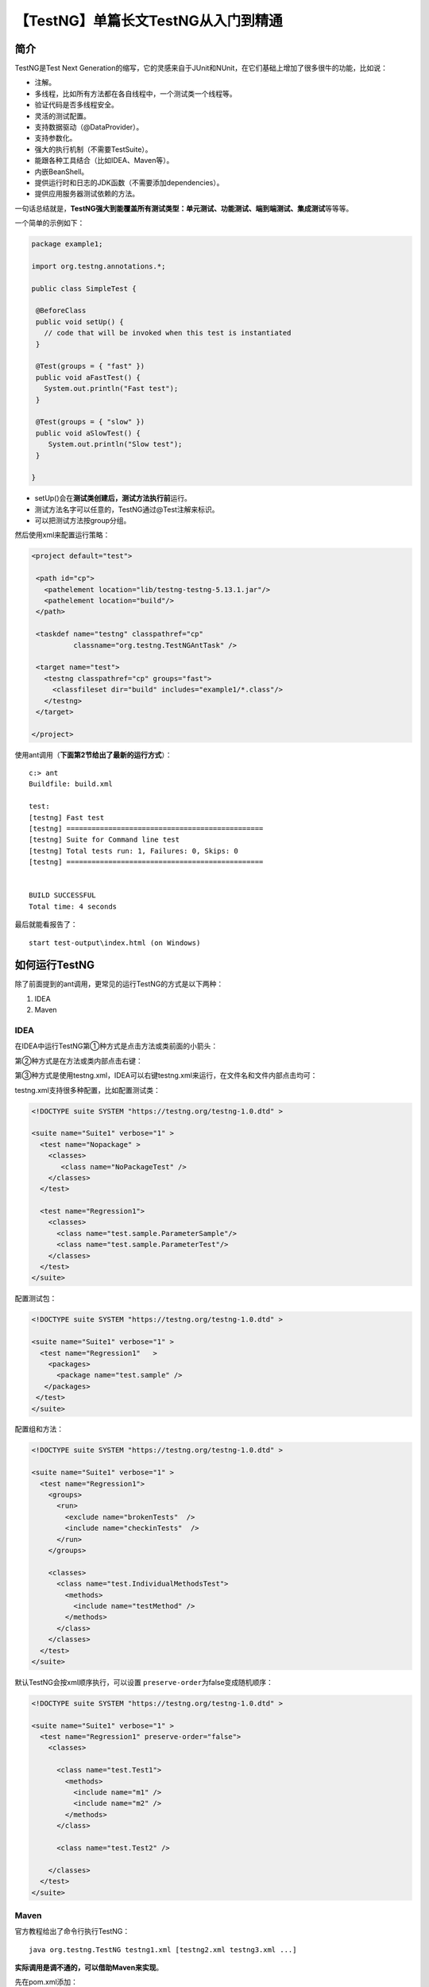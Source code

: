 【TestNG】单篇长文TestNG从入门到精通
====================================

|image1|

简介
----

TestNG是Test Next
Generation的缩写，它的灵感来自于JUnit和NUnit，在它们基础上增加了很多很牛的功能，比如说：

-  注解。
-  多线程，比如所有方法都在各自线程中，一个测试类一个线程等。
-  验证代码是否多线程安全。
-  灵活的测试配置。
-  支持数据驱动（@DataProvider）。
-  支持参数化。
-  强大的执行机制（不需要TestSuite）。
-  能跟各种工具结合（比如IDEA、Maven等）。
-  内嵌BeanShell。
-  提供运行时和日志的JDK函数（不需要添加dependencies）。
-  提供应用服务器测试依赖的方法。

一句话总结就是，\ **TestNG强大到能覆盖所有测试类型：单元测试、功能测试、端到端测试、集成测试**\ 等等等。

一个简单的示例如下：

.. code:: java

   package example1;
    
   import org.testng.annotations.*;
    
   public class SimpleTest {
    
    @BeforeClass
    public void setUp() {
      // code that will be invoked when this test is instantiated
    }
    
    @Test(groups = { "fast" })
    public void aFastTest() {
      System.out.println("Fast test");
    }
    
    @Test(groups = { "slow" })
    public void aSlowTest() {
       System.out.println("Slow test");
    }
    
   }

-  setUp()会在\ **测试类创建后，测试方法执行前**\ 运行。
-  测试方法名字可以任意的，TestNG通过@Test注解来标识。
-  可以把测试方法按group分组。

然后使用xml来配置运行策略：

.. code:: xml

   <project default="test">
    
    <path id="cp">
      <pathelement location="lib/testng-testng-5.13.1.jar"/>
      <pathelement location="build"/>
    </path>
    
    <taskdef name="testng" classpathref="cp"
             classname="org.testng.TestNGAntTask" />
    
    <target name="test">
      <testng classpathref="cp" groups="fast">
        <classfileset dir="build" includes="example1/*.class"/>
      </testng>
    </target>
    
   </project>

使用ant调用（\ **下面第2节给出了最新的运行方式**\ ）：

::

   c:> ant
   Buildfile: build.xml
    
   test:
   [testng] Fast test
   [testng] ===============================================
   [testng] Suite for Command line test
   [testng] Total tests run: 1, Failures: 0, Skips: 0
   [testng] ===============================================
    
    
   BUILD SUCCESSFUL
   Total time: 4 seconds

最后就能看报告了：

::

   start test-output\index.html (on Windows)

如何运行TestNG
--------------

除了前面提到的ant调用，更常见的运行TestNG的方式是以下两种：

1. IDEA
2. Maven

IDEA
~~~~

在IDEA中运行TestNG第①种方式是点击方法或类前面的小箭头：

|image2|

第②种方式是在方法或类内部点击右键：

|image3|

|image4|

第③种方式是使用testng.xml，IDEA可以右键testng.xml来运行，在文件名和文件内部点击均可：

|image5|

testng.xml支持很多种配置，比如配置测试类：

.. code:: xml

   <!DOCTYPE suite SYSTEM "https://testng.org/testng-1.0.dtd" >
     
   <suite name="Suite1" verbose="1" >
     <test name="Nopackage" >
       <classes>
          <class name="NoPackageTest" />
       </classes>
     </test>
    
     <test name="Regression1">
       <classes>
         <class name="test.sample.ParameterSample"/>
         <class name="test.sample.ParameterTest"/>
       </classes>
     </test>
   </suite>

配置测试包：

.. code:: xml

   <!DOCTYPE suite SYSTEM "https://testng.org/testng-1.0.dtd" >
    
   <suite name="Suite1" verbose="1" >
     <test name="Regression1"   >
       <packages>
         <package name="test.sample" />
      </packages>
    </test>
   </suite>

配置组和方法：

.. code:: xml

   <!DOCTYPE suite SYSTEM "https://testng.org/testng-1.0.dtd" >
    
   <suite name="Suite1" verbose="1" >
     <test name="Regression1">
       <groups>
         <run>
           <exclude name="brokenTests"  />
           <include name="checkinTests"  />
         </run>
       </groups>

       <classes>
         <class name="test.IndividualMethodsTest">
           <methods>
             <include name="testMethod" />
           </methods>
         </class>
       </classes>
     </test>
   </suite>

默认TestNG会按xml顺序执行，可以设置
``preserve-order``\ 为false变成随机顺序：

.. code:: xml

   <!DOCTYPE suite SYSTEM "https://testng.org/testng-1.0.dtd" >
    
   <suite name="Suite1" verbose="1" >
     <test name="Regression1" preserve-order="false">
       <classes>

         <class name="test.Test1">
           <methods>
             <include name="m1" />
             <include name="m2" />
           </methods>
         </class>

         <class name="test.Test2" />

       </classes>
     </test>
   </suite>

Maven
~~~~~

官方教程给出了命令行执行TestNG：

::

   java org.testng.TestNG testng1.xml [testng2.xml testng3.xml ...]

**实际调用是调不通的，可以借助Maven来实现**\ 。

先在pom.xml添加：

.. code:: xml

   <build>
       <plugins>
           <plugin>
               <groupId>org.apache.maven.plugins</groupId>
               <artifactId>maven-surefire-plugin</artifactId>
               <version>2.19.1</version>
               <configuration>
                   <suiteXmlFiles>
                       <suiteXmlFile>testng.xml</suiteXmlFile>
                   </suiteXmlFiles>
               </configuration>
           </plugin>
       </plugins>
   </build>

然后执行\ ``mvn clean test``\ 命令就行啦。

测试方法和测试类
----------------

使用了@Test注解的方法就是测试方法，包含测试方法的类就是测试类。比如：

.. code:: java

   package example1;
    
   import org.testng.annotations.*;
    
   public class SimpleTest {
    
    @BeforeClass
    public void setUp() {
      // code that will be invoked when this test is instantiated
    }
    
    @Test(groups = { "fast" })
    public void aFastTest() {
      System.out.println("Fast test");
    }
    
    @Test(groups = { "slow" })
    public void aSlowTest() {
       System.out.println("Slow test");
    }
    
   }

@Test也能放在测试类上面，这样测试类下的所有方法都是测试方法，比如：

.. code:: java

   @Test
   public class Test1 {
     public void test1() {
     }
    
     public void test2() {
     }
   }

而且可以在测试类和测试方法上同时使用@Test，比如给某个Test加入分组：

.. code:: java

   @Test
   public class Test1 {
     public void test1() {
     }
    
     @Test(groups = "g1")
     public void test2() {
     }
   }

有个点需要注意的是@Test注解的测试方法，默认是会忽略返回值的，除非在testng.xml配置：

.. code:: xml

   <suite allow-return-values="true">
    
   or
    
   <test allow-return-values="true">

测试组
------

测试组其实就是给测试方法打标记，比如冒烟测试用例和功能测试用例：

.. code:: java

   public class Test1 {
     @Test(groups = { "functest", "checkintest" })
     public void testMethod1() {
     }
    
     @Test(groups = {"functest", "checkintest"} )
     public void testMethod2() {
     }
    
     @Test(groups = { "functest" })
     public void testMethod3() {
     }
   }

如果只配置functest，就会执行全部测试方法：

.. code:: xml

   <test name="Test1">
     <groups>
       <run>
         <include name="functest"/>
       </run>
     </groups>
     <classes>
       <class name="example1.Test1"/>
     </classes>
   </test>

如果只配置checkintest，就会只执行前面2个方法：

.. code:: xml

   <test name="Test1">
     <groups>
       <run>
         <include name="checkintest"/>
       </run>
     </groups>
     <classes>
       <class name="example1.Test1"/>
     </classes>
   </test>

除了指定完整name，也可以使用正则表达式：

.. code:: java

   @Test
   public class Test1 {
     @Test(groups = { "windows.checkintest" })
     public void testWindowsOnly() {
     }
    
     @Test(groups = {"linux.checkintest"} )
     public void testLinuxOnly() {
     }
    
     @Test(groups = { "windows.functest" )
     public void testWindowsToo() {
     }
   }

.. code:: xml

   <test name="Test1">
     <groups>
       <run>
         <include name="windows.*"/>
       </run>
     </groups>
    
     <classes>
       <class name="example1.Test1"/>
     </classes>
   </test>

进一步，测试组除了include测试方法，还可以exclude：

.. code:: xml

   <test name="Test1">
     <classes>
       <class name="example1.Test1">
         <methods>
           <include name=".*enabledTestMethod.*"/>
           <exclude name=".*brokenTestMethod.*"/>
         </methods>
        </class>
     </classes>
   </test>

..

   还有一个办法是使用\ *@Test*\ 和\ *@Before/After*\ 的\ ``enabled``\ 属性。

测试组也能进行嵌套：

.. code:: xml

   <test name="Regression1">
     <groups>
       <define name="functest">
         <include name="windows"/>
         <include name="linux"/>
       </define>
     
       <define name="all">
         <include name="functest"/>
         <include name="checkintest"/>
       </define>
     
       <run>
         <include name="all"/>
       </run>
     </groups>
     
     <classes>
       <class name="test.sample.Test1"/>
     </classes>
   </test>

``<define></define>``\ 定义了父分组，里面\ ``<include>``\ 的就是子分组。

同样的，嵌套分组也可以对子分组进行exclude：

.. code:: java

   @Test(groups = {"checkintest", "broken"} )
   public void testMethod2() {
   }

.. code:: java

   <test name="Simple example">
     <groups>
       <run>
         <include name="checkintest"/>
         <exclude name="broken"/>
       </run>
     </groups>
     
     <classes>
       <class name="example1.Test1"/>
     </classes>
   </test>

最后，对于分组的位置，如果测试类和测试方法都标记了分组，那么测试类的分组会作用到所有方法中，比如：

.. code:: java

   @Test(groups = {"checkin-test"})
   public class All {
       @Test(groups = {"func-test")
       public void method1() { ...}

       public void method2() { ...}
   }

method2()属于checkin-test分组，method1属于func-test和checkin-test两个分组。

TestNG参数化
------------

TestNG参数化有两种方式，第一种是从testng.xml读取数据，第二种是通过代码读取数据。

从testng.xml读取数据
~~~~~~~~~~~~~~~~~~~~

直接看示例：

.. code:: java

   @Parameters({ "first-name" })
   @Test
   public void testSingleString(String firstName) {
     System.out.println("Invoked testString " + firstName);
     assert "Cedric".equals(firstName);
   }

::

   <suite name="My suite">
     <parameter name="first-name"  value="Cedric"/>
     <test name="Simple example">
     <-- ... -->

-  @Parameters指定参数化名字。

-  测试方法入参与参数化名字一一对应。

-  testng.xml中\ ``<parameter>``\ 定义参数化的值。

      在testng.xml中，\ ``<parameter>``\ 既可以定义在\ ``<suite>``\ 中也可以定义在\ ``<test>``\ 中，如果有同名的，会以\ ``<test>``\ 的覆盖\ ``<suite>``\ 。

@Parameters既可以作用到\ ``@Test``\ ，也可以作用到
``@Before/After``\ 和\ ``@Factory``\ ，比如：

.. code:: java

   @Parameters({ "datasource", "jdbcDriver" })
   @BeforeMethod
   public void beforeTest(String ds, String driver) {
     m_dataSource = ...;                              // look up the value of datasource
     m_jdbcDriver = driver;
   }

..

   也可以作用到测试类的构造方法中，但是只能最多一个构造方法，这样就能在初始化类的时候，进行参数化赋值，便于测试方法使用

@Optional用于标识参数是否可选，比如：

.. code:: java

   @Parameters("db")
   @Test
   public void testNonExistentParameter(@Optional("mysql") String db) { ... }

-  如果db这个参数取不到名字，那么就会取mysql的值。

通过代码读取数据
~~~~~~~~~~~~~~~~

第一种参数化方式其实比较鸡肋，第二种方式才是TestNG参数化的灵魂，用到了\ **@DataProvider**\ ，它会返回一个二维数组：

.. code:: java

   import org.testng.annotations.DataProvider;
   import org.testng.annotations.Test;

   public class DPTest {
       @DataProvider(name = "test1")
       public Object[][] createData1() {
           return new Object[][] {
                   { "Cedric", 36},
                   { "Anne", 37},
           };
       }

       @Test(dataProvider = "test1")
       public void verifyData1(String n1, Integer n2) {
           System.out.println(n1 + " " + n2);
       }
   }

-  @DataProvider用于生产数据，name是唯一标识。
-  在@Test中通过dataProvider属性指定name。
-  测试方法的入参跟数组中元素一一对应。

默认@DataProvider和@Test是在同一个类中，如果想放在不同的类，那么需要定义为静态方法（或者无参数构造方法的类），比如：

.. code:: java

   import org.testng.annotations.DataProvider;

   public class StaticProvider {
       @DataProvider(name = "create")
       public static Object[][] createData() {
           return new Object[][] {
                   new Object[] {42}
           };
       }
   }

.. code:: java

   import org.testng.annotations.Test;

   public class DiffClazzTest {
       @Test(dataProvider = "create", dataProviderClass = StaticProvider.class)
       public void test(Integer n) {
           System.out.println(n);
       }
   }

-  createData()为static。
-  需要额外通过@Test的dataProviderClass属性指定@DataProvider所在的类。

@DataProvider的返回值（\ **参数类型**\ ）除了已经提到的\ ``Object[][]``\ ，还可以是\ ``Iterator<Object[]>``\ ，它不会一次性生成所有数据，而是每调用一次生成一次，节约内存，比如：

.. code:: java

   import org.testng.annotations.DataProvider;
   import org.testng.annotations.Test;

   import java.util.Arrays;
   import java.util.Iterator;

   public class IterTest {
       @DataProvider(name = "test1")
       public Iterator<Object[]> createData1() {
           Object[][] myObjects = new Object[][]{
                   {"Cedric", 36},
                   {"Anne", 37},
           };
           return Arrays.asList(myObjects).iterator();
       }

       @Test(dataProvider = "test1")
       public void verifyData1(String n1, Integer n2) {
           System.out.println(n1 + " " + n2);
       }
   }

**看到这里，对@DataProvider已经有了足够的认识，它支持两种参数类型**\ ：

-  ``Object[][]``
-  ``Iterator<Object[]>``

假如测试方法只有一个入参，是不是只能用二维来实现：

.. code:: java

   import org.testng.annotations.DataProvider;
   import org.testng.annotations.Test;

   import java.util.Arrays;
   import java.util.Iterator;

   public class IterTest {
       @DataProvider(name = "test1")
       public Iterator<Object[]> createData1() {
           Object[][] myObjects = new Object[][]{{"x"}, {"y"}};
           return Arrays.asList(myObjects).iterator();
       }

       @Test(dataProvider = "test1")
       public void verifyData1(String n) {
           System.out.println(n);
       }
   }

其实不是，\ **@DataProvider支持一维**\ 数组：

.. code:: java

   import org.testng.annotations.DataProvider;
   import org.testng.annotations.Test;

   public class IterTest {
       @DataProvider(name = "test1")
       public Object[] createData1() {
           Object[] myObjects = new Object[]{"x", "y"};
           return myObjects;
       }

       @Test(dataProvider = "test1")
       public void verifyData1(String n) {
           System.out.println(n);
       }
   }

以及一维数组的迭代器：

.. code:: java

   import org.testng.annotations.DataProvider;
   import org.testng.annotations.Test;

   import java.util.Arrays;
   import java.util.Iterator;

   public class IterTest {
       @DataProvider(name = "test1")
       public Iterator<Object> createData1() {
           Object[] myObjects = new Object[]{"x", "y"};
           return Arrays.asList(myObjects).iterator();
       }

       @Test(dataProvider = "test1")
       public void verifyData1(String n) {
           System.out.println(n);
       }
   }

**最精彩的来了，@DataProvider支持反射，也就是反向获取测试方法的信息：**

.. code:: java

   @DataProvider(name = "dp")
   public Object[][] createData(Method m) {
     System.out.println(m.getName());  // print test method name
     return new Object[][] { new Object[] { "Cedric" }};
   }
    
   @Test(dataProvider = "dp")
   public void test1(String s) {
   }
    
   @Test(dataProvider = "dp")
   public void test2(String s) {
   }

-  createData的入参是java.lang.reflect.Method，这样就能获取到测试方法的信息，比如这里的getName()会依次拿到test1、test2。

@DataProvider还支持并发：

.. code:: java

   @DataProvider(parallel = true)// ...

默认是10个线程，可以在testng.xml中修改：

::

   <suite name="Suite1" data-provider-thread-count="20" >...

一个xml共享一个线程池，如果要用多个线程池，那么需要创建多个testng.xml。

锦上添花的是，TestNG的参数化会打印在测试报告中：

|image6|

指定用例执行顺序
----------------

TestNG用例的执行顺序有两种方式来指定：注解和XML。

注解
~~~~

使用@Test的dependsOnMethods属性：

.. code:: java

   @Test
   public void serverStartedOk() {}
    
   @Test(dependsOnMethods = { "serverStartedOk" })
   public void method1() {}

或者dependsOnGroups属性：

.. code:: java

   @Test(groups = { "init" })
   public void serverStartedOk() {}
    
   @Test(groups = { "init" })
   public void initEnvironment() {}
    
   @Test(dependsOnGroups = { "init.*" })
   public void method1() {}

..

   @Before/After也能实现初始化，但是它们的结果不会出现在测试报告中。

默认TestNG会强制校验，依赖的用例必须成功才会执行当前用例，否则当前用例会被标记为SKIP，这叫做\ **强依赖**\ 。通过设置alwaysRun=true可以变成\ **弱依赖**\ ，无论依赖用例执行成功与否，都会执行当前用例。

需要特别注意的是，依赖测试方法是按照测试类来进行执行的（group by
class），比如b()方法依赖的a()方法有多个实例，那么会按照以下顺序执行:

::

   a(1)
   a(2)
   b(2)
   b(2)

举个实际的例子，登入和登出，如果想达到以下效果：

::

   signIn("us")
   signOut("us")
   signIn("uk")
   signOut("uk")

那么需要在XML中进行配置：

::

     <suite name="Factory" group-by-instances="true">
   or
     <test name="Factory" group-by-instances="true">

XML
~~~

在testng.xml中使用\ ``<dependencies>``\ 和\ ``depends-on``\ 来指定用例顺序：

.. code:: xml

   <test name="My suite">
     <groups>
       <dependencies>
         <group name="c" depends-on="a  b" />
         <group name="z" depends-on="c" />
       </dependencies>
     </groups>
   </test>

动态创建测试用例
----------------

假设有这样的测试用例，在测试时需要对网页访问多次，那么在TestNG中会这样编写代码：

.. code:: java

   public class TestWebServer {
     @Test(parameters = { "number-of-times" })
     public void accessPage(int numberOfTimes) {
       while (numberOfTimes-- > 0) {
        // access the web page
       }
     }
   }

.. code:: xml

   <test name="T1">
     <parameter name="number-of-times" value="10"/>
     <classes>
       <class name= "TestWebServer" />
     </classes>
   </test>
    
   <test name="T2">
     <parameter name="number-of-times" value="20"/>
     <classes>
       <class name= "TestWebServer"/>
     </classes>
   </test>
    
   <test name="T3">
     <parameter name="number-of-times" value="30"/>
     <classes>
       <class name= "TestWebServer"/>
     </classes>
   </test>

-  由于访问次数不一，在testng.xml中定义了3个test，然后借助参数化将访问次数传给@Test测试方法。
-  在@Test测试方法中循环遍历numberOfTimes。

这种需求可以采用TestNG的Factory来对代码进行简化：

.. code:: java

   import org.testng.annotations.Factory;

   public class WebTestFactory {
       @Factory
       public Object[] createInstances() {
           Object[] result = new Object[3];
           for (int i = 0; i <= 2; i++) {
               result[i] = new WebTest((i + 1) * 10);
           }
           return result;
       }
   }

.. code:: java

   import org.testng.annotations.Test;

   public class WebTest {
       private int m_numberOfTimes;

       public WebTest(int numberOfTimes) {
           m_numberOfTimes = numberOfTimes;
       }

       @Test
       public void testServer() {
           for (int i = 0; i < m_numberOfTimes; i++) {
               // access the web page
               System.out.println(i);
           }
       }
   }

-  WebTestFactory是工厂函数，返回Object[]。
-  WebTestFactory动态创建了多个WebTest实例。

既可以在IDEA中点击WebTestFactory的运行按钮执行测试：

|image7|

   注意如果执行WebTest，会提示No tests were found。

也可以在testng.xml中驱动：

.. code:: xml

   <class name="WebTestFactory" />

还可以直接在代码中驱动：

.. code:: java

   TestNG testNG = new TestNG();
   testNG.setTestClasses(WebTestFactory.class);
   testNG.run();

@Factory和@Test一样，都能使用dataProvider属性，比如：

.. code:: java

   @Factory(dataProvider = "dp")
   public FactoryDataProviderSampleTest(int n) {
     super(n);
   }
    
   @DataProvider
   static public Object[][] dp() {
     return new Object[][] {
       new Object[] { 41 },
       new Object[] { 42 },
     };
   }

忽略部分测试用例
----------------

TestNG可以使用@Ignore注解忽略测试，比如：

.. code:: java

   import org.testng.annotations.Ignore;
   import org.testng.annotations.Test;
    
   @Ignore
   public class TestcaseSample {
    
       @Test
       public void testMethod1() {
       }
    
       @Test
       public void testMethod2() {
       }
   }

如果作用到测试类上，那么它会忽略这个类下面的所有测试方法。如果只作用到测试方法上，那么它就相当于@Test(enabled=false)。另外还能放在包上面：

.. code:: java

   @Ignore
   package com.testng.master;
    
   import org.testng.annotations.Ignore;

多线程并行测试用例
------------------

可以给@Test添加属性，让用例以多线程并行执行：

.. code:: java

   @Test(threadPoolSize = 3, invocationCount = 10,  timeOut = 10000)
   public void testServer() {

-  threadPoolSize指3个线程。
-  invocationCount指运行10次。
-  timeOut指阻塞等待超时。

也可以在testng.xml中设置，thread-count指定线程数，parallel设置不同的值有不同的含义：

methods：

.. code:: xml

   <suite name="My suite" parallel="methods" thread-count="5">

所有测试方法在不同的独立线程中执行。

tests：

.. code:: xml

   <suite name="My suite" parallel="tests" thread-count="5">

``<test>``\ 标签内的测试方法会在同一个线程中执行，不同的\ ``<test>``\ 标签会在不同的独立线程中执行。

classes：

.. code:: xml

   <suite name="My suite" parallel="classes" thread-count="5">

同一个类中的测试方法会在同一个线程中执行，不同的类会在不同的独立线程中执行。

instances：

.. code:: xml

   <suite name="My suite" parallel="instances" thread-count="5">

同一个实例中的测试方法会在同一个线程中执行，不同的实例会在不同的独立线程中执行。（Factory能创建多个实例）

重跑失败用例
------------

TestNG在运行后会把失败的用例输出到\ ``testng-failed.xml``\ 文件中，可以直接运行这个文件来重跑失败用例。

   夸一句，这个设计真棒。

有时候，需要让用例失败时自动重试，那么可以在代码中这样实现：

.. code:: java

   import org.testng.IRetryAnalyzer;
   import org.testng.ITestResult;
    
   public class MyRetry implements IRetryAnalyzer {
    
     private int retryCount = 0;
     private static final int maxRetryCount = 3;
    
     @Override
     public boolean retry(ITestResult result) {
       if (retryCount < maxRetryCount) {
         retryCount++;
         return true;
       }
       return false;
     }
   }

.. code:: java

   import org.testng.Assert;
   import org.testng.annotations.Test;
    
   public class TestclassSample {
    
     @Test(retryAnalyzer = MyRetry.class)
     public void test2() {
       Assert.fail();
     }
   }

-  实现IRetryAnalyzer接口的retry方法。
-  在@Test的retryAnalyzer中指定重试类。

TestNG编程
----------

除了IDEA和Maven这两种运行方式，TestNG还可以直接在程序中调用运行：

.. code:: java

   TestListenerAdapter tla = new TestListenerAdapter();
   TestNG testng = new TestNG();
   testng.setTestClasses(new Class[] { Run2.class });
   testng.addListener(tla);
   testng.run();

-  TestListenerAdapter是默认的，可以实现org.testng.ITestListener接口自定义TestListener。
-  setTestClasses添加测试类。
-  run()运行。

还可以通过编程创建一个虚拟的testng.xml，org.testng.xml包的XmlClass,
XmlTest等提供了这个能力：

.. code:: java

   XmlSuite suite = new XmlSuite();
   suite.setName("TmpSuite");
    
   XmlTest test = new XmlTest(suite);
   test.setName("TmpTest");
   List<XmlClass> classes = new ArrayList<XmlClass>();
   classes.add(new XmlClass("test.failures.Child"));
   test.setXmlClasses(classes) ;

这段代码会创建一个这样的testng.xml：

.. code:: xml

   <suite name="TmpSuite" >
     <test name="TmpTest" >
       <classes>
         <class name="test.failures.Child"  />
       <classes>
       </test>
   </suite>

XmlSuite可以通过TestNG程序调用：

.. code:: java

   List<XmlSuite> suites = new ArrayList<XmlSuite>();
   suites.add(suite);
   TestNG tng = new TestNG();
   tng.setXmlSuites(suites);
   tng.run();

XML中写BeanShell
----------------

是的，TestNG的XML中可以写BeanShell，用来替代\ ``<include>``\ 和\ ``<exclude>``\ ：

.. code:: xml

   <test name="BeanShell test">
      <method-selectors>
        <method-selector>
          <script language="beanshell"><![CDATA[
            groups.containsKey("test1")
          ]]></script>
        </method-selector>
      </method-selectors>
     <!-- ... -->

-  CDATA用来防止跟XML标签语法冲突。
-  预置了method（当前测试方法）、testngMethod（当前测试方法的描述）、groups（当前测试方法所属分组）三个对象，可以用来做匹配。
-  使用\ ``<script>``\ 后，\ ``<include>``\ 和\ ``<exclude>``\ 会失效。

Listener
--------

TestNG提供了很多Listener用来自定义TestNG行为，类似于Hook那个意思：

-  IAnnotationTransformer
-  IAnnotationTransformer2
-  IHookable
-  IInvokedMethodListener
-  IMethodInterceptor
-  IReporter
-  ISuiteListener
-  ITestListener
-  ITestNGListener
-  IAlterSuiteListener

比如用IAnnotationTransformer动态设置@Test属性：

.. code:: java

   public class MyTransformer implements IAnnotationTransformer {
     public void transform(ITest annotation, Class testClass,
         Constructor testConstructor, Method testMethod)
     {
       if ("invoke".equals(testMethod.getName())) {
         annotation.setInvocationCount(5);
       }
     }
   }

..

   如果想修改@Factory或@DataProvider，得用IAnnotationTransformer2。

比如用IMethodInterceptor设定用例组的执行顺序：

.. code:: java

   public List<IMethodInstance> intercept(List<IMethodInstance> methods, ITestContext context) {
     List<IMethodInstance> result = new ArrayList<IMethodInstance>();
     for (IMethodInstance m : methods) {
       Test test = m.getMethod().getConstructorOrMethod().getAnnotation(Test.class);
       Set<String> groups = new HashSet<String>();
       for (String group : test.groups()) {
         groups.add(group);
       }
       //让fast分组第一个执行
       if (groups.contains("fast")) {
         result.add(0, m);
       }
       else {
         result.add(m);
       }
     }
     return result;
   }

比如想自定义测试开始前和测试后的行为，可以先写个Listener：

.. code:: java

   public class BeforeAfterLog extends TestListenerAdapter {
           public void onTestSuccess(ITestResult result) {
           System.out.println("onTestSuccess");
       }

       public void onTestFailure(ITestResult result) {
           System.out.println("onTestFailure");
       }
   }

然后在测试类上添加：

.. code:: java

   @Listeners(BeforeAfterLog.class)
   public class MyTest {
   }

这样就不用每个测试类都写@BeforeClass和@AfterClass了。

依赖注入
--------

TestNG支持在测试方法中添加特定类来进行依赖注入（就是获取TestNG相关信息）：

-  ITestContext
-  XmlTest 当前\ ``<test>``\ 标签
-  Method 当前调用的测试方法
-  Object[] 当前测试方法的入参
-  ITestResult 当前测试结果

不同注解支持的方式如下表所示：

|image8|

示例：

.. code:: java

   public class NoInjectionTest {
    
     @DataProvider(name = "provider")
     public Object[][] provide() throws Exception {
         return new Object[][] { { CC.class.getMethod("f") } };
     }
    
     @Test(dataProvider = "provider")
     public void withoutInjection(@NoInjection Method m) {
         Assert.assertEquals(m.getName(), "f");
     }
    
     @Test(dataProvider = "provider")
     public void withInjection(Method m) {
         Assert.assertEquals(m.getName(), "withInjection");
     }
   }

..

   @NoInjection用于禁止依赖注入。

断言
----

TestNG支持Java的assert关键字断言，示例：

.. code:: java

   @Test
   public void verifyLastName() {
     assert "Beust".equals(m_lastName) : "Expected name Beust, for" + m_lastName;
   }

也可以用JUnit断言方法：

.. code:: java

   import static org.testng.AssertJUnit.*;
   //...
   @Test
   public void verify() {
     assertEquals("Beust", m_lastName);
   }

日志
----

用Listener来实现，直接看代码：

.. code:: java

   public class DotTestListener extends TestListenerAdapter {
     private int m_count = 0;
    
     @Override
     public void onTestFailure(ITestResult tr) {
       log("F");
     }
    
     @Override
     public void onTestSkipped(ITestResult tr) {
       log("S");
     }
    
     @Override
     public void onTestSuccess(ITestResult tr) {
       log(".");
     }
    
     private void log(String string) {
       System.out.print(string);
       if (++m_count % 40 == 0) {
         System.out.println("");
       }
     }
   }

测试报告
--------

TestNG自带了一个测试报告，运行完后会生成index.html，打开就是，比较丑，推荐用Allure。

如果想获取测试报告的数据，那么可以从org.testng.IReporter接口的方法：

.. code:: java

   public void generateReport(List<ISuite> suites, String outputDirectory)

根据它的入参去拿。

如果想给测试报告添加数据，那么可以使用org.testng.Reporter类：

.. code:: java

   Reporter.log("M3 WAS CALLED");

YAML替代XML
-----------

如果你烦透了XML，那么可以试试YAML。

比如XML：

.. code:: xml

   <suite name="SingleSuite" verbose="2" thread-count="4">
    
     <parameter name="n" value="42" />
    
     <test name="Regression2">
       <groups>
         <run>
           <exclude name="broken" />
         </run>
       </groups>
    
       <classes>
         <class name="test.listeners.ResultEndMillisTest" />
       </classes>
     </test>
   </suite>

换成YAML：

.. code:: yaml

   name: SingleSuite
   threadCount: 4
   parameters: { n: 42 }
    
   tests:
     - name: Regression2
       parameters: { count: 10 }
       excludedGroups: [ broken ]
       classes:
         - test.listeners.ResultEndMillisTest

舒服多了。不过TestNG本身没有引入YAML依赖包，需要自己添加：

.. code:: xml

   <dependency>
     <groupid>org.yaml</groupid>
     <artifactid>snakeyaml</artifactid>
     <version>1.23</version>
   </dependency>

彩蛋
----

看完了官方教程，感觉测试框架的功能基本上大同小异，只是技术实现上有所区别。让我惊喜的是，TestNG运行失败的用例可以自动生成一份失败用例的xml文件，直接拿来重跑就可以了。还有一直以为TestNG只能用XML，没想到也能用YAML了。最后，它给出了\ ``-Dtestng.mode.dryrun=true``\ 这个参数，猜猜它是干嘛的。有时候只想看跑起来会执行哪些测试，而不想真正执行，那么就可以用这个参数。

|image9|

   参考资料：

   https://testng.org/doc/

   https://testng.org/doc/documentation-main.html

.. |image1| image:: ../wanggang.png
.. |image2| image:: 000001-【TestNG】单篇长文TestNG从入门到精通/image-20211230205637704.png
.. |image3| image:: 000001-【TestNG】单篇长文TestNG从入门到精通/image-20211230205734837.png
.. |image4| image:: 000001-【TestNG】单篇长文TestNG从入门到精通/image-20211230205752151.png
.. |image5| image:: 000001-【TestNG】单篇长文TestNG从入门到精通/image-20211230212649756.png
.. |image6| image:: 000001-【TestNG】单篇长文TestNG从入门到精通/parameters.png
.. |image7| image:: 000001-【TestNG】单篇长文TestNG从入门到精通/image-20220111093212591.png
.. |image8| image:: 000001-【TestNG】单篇长文TestNG从入门到精通/image-20220114130719485.png
.. |image9| image:: 000001-【TestNG】单篇长文TestNG从入门到精通/image-20220114135434195.png
